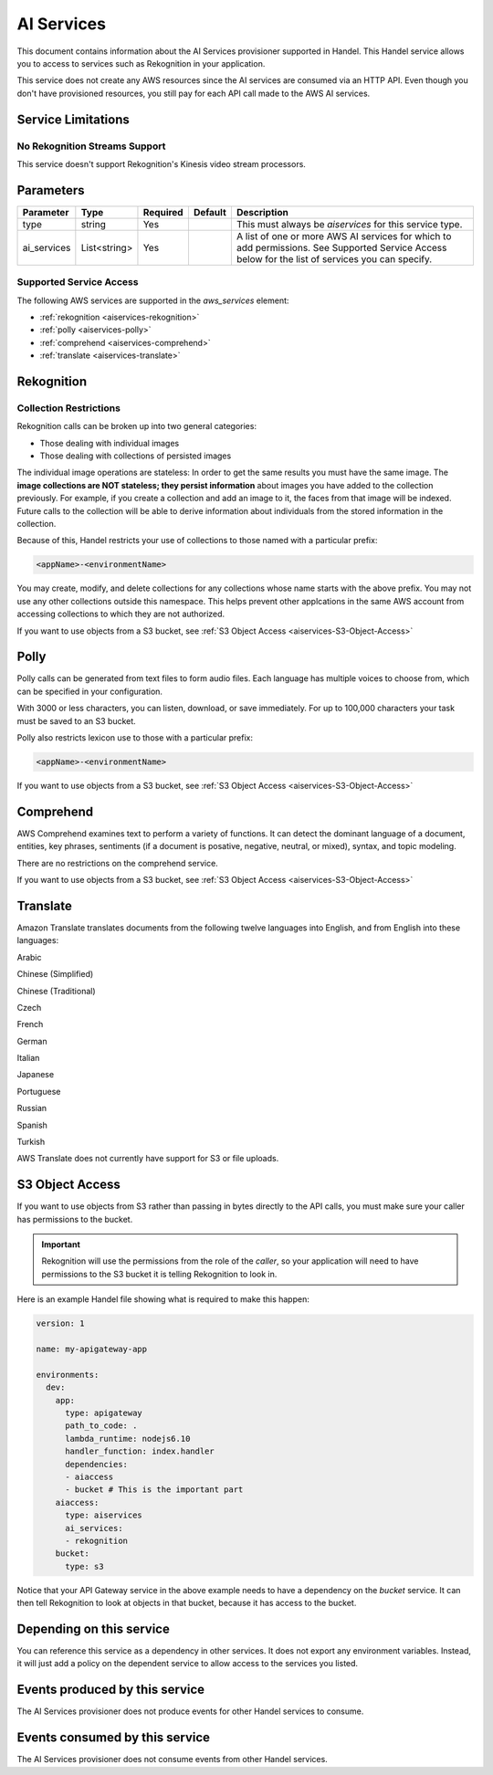 .. _aiservices:

AI Services
===========
This document contains information about the AI Services provisioner supported in Handel. This Handel service allows you to access to services such as Rekognition in your application.

This service does not create any AWS resources since the AI services are consumed via an HTTP API. Even though you don't have provisioned resources, you still pay for each API call made to the AWS AI services.


Service Limitations
-------------------
No Rekognition Streams Support
~~~~~~~~~~~~~~~~~~~~~~~~~~~~~~
This service doesn't support Rekognition's Kinesis video stream processors.

Parameters
----------

.. list-table::
   :header-rows: 1

   * - Parameter
     - Type
     - Required
     - Default
     - Description
   * - type
     - string
     - Yes
     - 
     - This must always be *aiservices* for this service type.
   * - ai_services
     - List<string>
     - Yes
     - 
     - A list of one or more AWS AI services for which to add permissions. See Supported Service Access below for the list of services you can specify.

Supported Service Access
~~~~~~~~~~~~~~~~~~~~~~~~
The following AWS services are supported in the *aws_services* element:

* :ref:`rekognition <aiservices-rekognition>`
* :ref:`polly <aiservices-polly>`
* :ref:`comprehend <aiservices-comprehend>`
* :ref:`translate <aiservices-translate>`

.. _aiservices-rekognition:

Rekognition
-----------
Collection Restrictions
~~~~~~~~~~~~~~~~~~~~~~~
Rekognition calls can be broken up into two general categories:

* Those dealing with individual images
* Those dealing with collections of persisted images

The individual image operations are stateless: In order to get the same results you must have the same image. The **image collections are NOT stateless; they persist information** about images you have added to the collection previously. For example, if you create a collection and add an image to it, the faces from that image will be indexed. Future calls to the collection will be able to derive information about individuals from the stored information in the collection.

Because of this, Handel restricts your use of collections to those named with a particular prefix:

.. code-block:: none

    <appName>-<environmentName>
  
You may create, modify, and delete collections for any collections whose name starts with the above prefix. You may not use any other collections outside this namespace. This helps prevent other applcations in the same AWS account from accessing collections to which they are not authorized.

If you want to use objects from a S3 bucket, see :ref:`S3 Object Access <aiservices-S3-Object-Access>`

.. _aiservices-polly:

Polly
-----
Polly calls can be generated from text files to form audio files. Each language has multiple voices to choose from, which can be specified in your configuration. 

With 3000 or less characters, you can listen, download, or save immediately. For up to 100,000 characters your task must be saved to an S3 bucket.

Polly also restricts lexicon use to those with a particular prefix:

.. code-block:: none

    <appName>-<environmentName>
  
If you want to use objects from a S3 bucket, see :ref:`S3 Object Access <aiservices-S3-Object-Access>`

.. _aiservices-comprehend:

Comprehend
----------
AWS Comprehend examines text to perform a variety of functions. It can detect the dominant language of a document, entities, key phrases, sentiments (if a document is posative, negative, neutral, or mixed), syntax, and topic modeling.

There are no restrictions on the comprehend service.

If you want to use objects from a S3 bucket, see :ref:`S3 Object Access <aiservices-S3-Object-Access>`

.. _aiservices-translate:

Translate
---------
Amazon Translate translates documents from the following twelve languages into English, and from English into these languages:

Arabic

Chinese (Simplified)

Chinese (Traditional)

Czech

French

German

Italian

Japanese

Portuguese

Russian

Spanish

Turkish

AWS Translate does not currently have support for S3 or file uploads.

.. _aiservices-S3-Object-Access:

S3 Object Access
----------------
If you want to use objects from S3 rather than passing in bytes directly to the API calls, you must make sure your caller has permissions to the bucket.

.. IMPORTANT::
  Rekognition will use the permissions from the role of the *caller*, so your application will need to have permissions to the S3 bucket it is telling Rekognition to look in. 

Here is an example Handel file showing what is required to make this happen:

.. code-block:: yaml

    version: 1

    name: my-apigateway-app

    environments:
      dev:
        app:
          type: apigateway
          path_to_code: .
          lambda_runtime: nodejs6.10
          handler_function: index.handler
          dependencies:
          - aiaccess
          - bucket # This is the important part
        aiaccess:
          type: aiservices
          ai_services:
          - rekognition
        bucket:
          type: s3

Notice that your API Gateway service in the above example needs to have a dependency on the *bucket* service. It can then tell Rekognition to look at objects
in that bucket, because it has access to the bucket.

Depending on this service
-------------------------
You can reference this service as a dependency in other services. It does not export any environment variables. Instead, it will just add a policy on the dependent service to allow access to the services you listed.

Events produced by this service
-------------------------------
The AI Services provisioner does not produce events for other Handel services to consume.

Events consumed by this service
-------------------------------
The AI Services provisioner does not consume events from other Handel services.